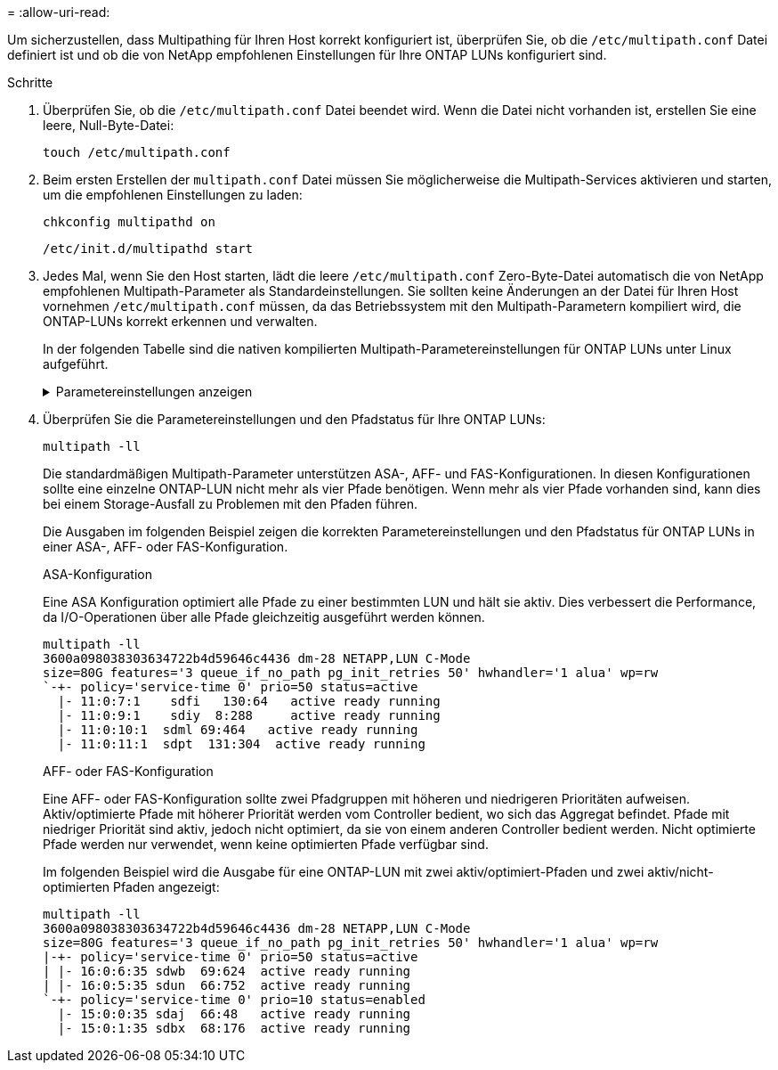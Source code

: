 = 
:allow-uri-read: 


Um sicherzustellen, dass Multipathing für Ihren Host korrekt konfiguriert ist, überprüfen Sie, ob die `/etc/multipath.conf` Datei definiert ist und ob die von NetApp empfohlenen Einstellungen für Ihre ONTAP LUNs konfiguriert sind.

.Schritte
. Überprüfen Sie, ob die `/etc/multipath.conf` Datei beendet wird. Wenn die Datei nicht vorhanden ist, erstellen Sie eine leere, Null-Byte-Datei:
+
[source, cli]
----
touch /etc/multipath.conf
----
. Beim ersten Erstellen der `multipath.conf` Datei müssen Sie möglicherweise die Multipath-Services aktivieren und starten, um die empfohlenen Einstellungen zu laden:
+
[source, cli]
----
chkconfig multipathd on
----
+
[source, cli]
----
/etc/init.d/multipathd start
----
. Jedes Mal, wenn Sie den Host starten, lädt die leere `/etc/multipath.conf` Zero-Byte-Datei automatisch die von NetApp empfohlenen Multipath-Parameter als Standardeinstellungen. Sie sollten keine Änderungen an der Datei für Ihren Host vornehmen `/etc/multipath.conf` müssen, da das Betriebssystem mit den Multipath-Parametern kompiliert wird, die ONTAP-LUNs korrekt erkennen und verwalten.
+
In der folgenden Tabelle sind die nativen kompilierten Multipath-Parametereinstellungen für ONTAP LUNs unter Linux aufgeführt.

+
.Parametereinstellungen anzeigen
[%collapsible]
====
[cols="2"]
|===
| Parameter | Einstellung 


| Erkennen_Prio | ja 


| Dev_Loss_tmo | „Unendlich“ 


| Failback | Sofort 


| Fast_io_fail_tmo | 5 


| Funktionen | „3 queue_if_no_Pg_init_retries 50“ 


| Flush_on_Last_del | „ja“ 


| Hardware_Handler | „0“ 


| Kein_PATH_retry | Warteschlange 


| PATH_Checker | „nur“ 


| Path_Grouping_Policy | „Group_by_prio“ 


| Pfad_Auswahl | „Servicezeit 0“ 


| Polling_Interval | 5 


| prio | ONTAP 


| Produkt | LUN 


| Beibehalten_Attached_hw_Handler | ja 


| rr_weight | „Einheitlich“ 


| User_friendly_names | Nein 


| Anbieter | NETAPP 
|===
====
. Überprüfen Sie die Parametereinstellungen und den Pfadstatus für Ihre ONTAP LUNs:
+
[source, cli]
----
multipath -ll
----
+
Die standardmäßigen Multipath-Parameter unterstützen ASA-, AFF- und FAS-Konfigurationen. In diesen Konfigurationen sollte eine einzelne ONTAP-LUN nicht mehr als vier Pfade benötigen. Wenn mehr als vier Pfade vorhanden sind, kann dies bei einem Storage-Ausfall zu Problemen mit den Pfaden führen.

+
Die Ausgaben im folgenden Beispiel zeigen die korrekten Parametereinstellungen und den Pfadstatus für ONTAP LUNs in einer ASA-, AFF- oder FAS-Konfiguration.

+
[role="tabbed-block"]
====
.ASA-Konfiguration
--
Eine ASA Konfiguration optimiert alle Pfade zu einer bestimmten LUN und hält sie aktiv. Dies verbessert die Performance, da I/O-Operationen über alle Pfade gleichzeitig ausgeführt werden können.

[listing]
----
multipath -ll
3600a098038303634722b4d59646c4436 dm-28 NETAPP,LUN C-Mode
size=80G features='3 queue_if_no_path pg_init_retries 50' hwhandler='1 alua' wp=rw
`-+- policy='service-time 0' prio=50 status=active
  |- 11:0:7:1    sdfi   130:64   active ready running
  |- 11:0:9:1    sdiy  8:288     active ready running
  |- 11:0:10:1  sdml 69:464   active ready running
  |- 11:0:11:1  sdpt  131:304  active ready running
----
--
.AFF- oder FAS-Konfiguration
--
Eine AFF- oder FAS-Konfiguration sollte zwei Pfadgruppen mit höheren und niedrigeren Prioritäten aufweisen. Aktiv/optimierte Pfade mit höherer Priorität werden vom Controller bedient, wo sich das Aggregat befindet. Pfade mit niedriger Priorität sind aktiv, jedoch nicht optimiert, da sie von einem anderen Controller bedient werden. Nicht optimierte Pfade werden nur verwendet, wenn keine optimierten Pfade verfügbar sind.

Im folgenden Beispiel wird die Ausgabe für eine ONTAP-LUN mit zwei aktiv/optimiert-Pfaden und zwei aktiv/nicht-optimierten Pfaden angezeigt:

[listing]
----
multipath -ll
3600a098038303634722b4d59646c4436 dm-28 NETAPP,LUN C-Mode
size=80G features='3 queue_if_no_path pg_init_retries 50' hwhandler='1 alua' wp=rw
|-+- policy='service-time 0' prio=50 status=active
| |- 16:0:6:35 sdwb  69:624  active ready running
| |- 16:0:5:35 sdun  66:752  active ready running
`-+- policy='service-time 0' prio=10 status=enabled
  |- 15:0:0:35 sdaj  66:48   active ready running
  |- 15:0:1:35 sdbx  68:176  active ready running
----
--
====

